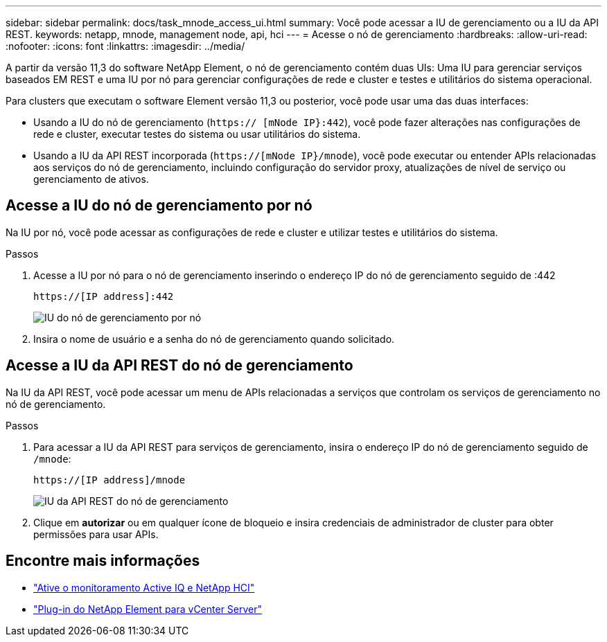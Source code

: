 ---
sidebar: sidebar 
permalink: docs/task_mnode_access_ui.html 
summary: Você pode acessar a IU de gerenciamento ou a IU da API REST. 
keywords: netapp, mnode, management node, api, hci 
---
= Acesse o nó de gerenciamento
:hardbreaks:
:allow-uri-read: 
:nofooter: 
:icons: font
:linkattrs: 
:imagesdir: ../media/


[role="lead"]
A partir da versão 11,3 do software NetApp Element, o nó de gerenciamento contém duas UIs: Uma IU para gerenciar serviços baseados EM REST e uma IU por nó para gerenciar configurações de rede e cluster e testes e utilitários do sistema operacional.

Para clusters que executam o software Element versão 11,3 ou posterior, você pode usar uma das duas interfaces:

* Usando a IU do nó de gerenciamento (`https:// [mNode IP}:442`), você pode fazer alterações nas configurações de rede e cluster, executar testes do sistema ou usar utilitários do sistema.
* Usando a IU da API REST incorporada (`https://[mNode IP}/mnode`), você pode executar ou entender APIs relacionadas aos serviços do nó de gerenciamento, incluindo configuração do servidor proxy, atualizações de nível de serviço ou gerenciamento de ativos.




== Acesse a IU do nó de gerenciamento por nó

Na IU por nó, você pode acessar as configurações de rede e cluster e utilizar testes e utilitários do sistema.

.Passos
. Acesse a IU por nó para o nó de gerenciamento inserindo o endereço IP do nó de gerenciamento seguido de :442
+
[listing]
----
https://[IP address]:442
----
+
image::mnode_per_node_442_ui.png[IU do nó de gerenciamento por nó]

. Insira o nome de usuário e a senha do nó de gerenciamento quando solicitado.




== Acesse a IU da API REST do nó de gerenciamento

Na IU da API REST, você pode acessar um menu de APIs relacionadas a serviços que controlam os serviços de gerenciamento no nó de gerenciamento.

.Passos
. Para acessar a IU da API REST para serviços de gerenciamento, insira o endereço IP do nó de gerenciamento seguido de `/mnode`:
+
[listing]
----
https://[IP address]/mnode
----
+
image::mnode_swagger_ui.png[IU da API REST do nó de gerenciamento]

. Clique em *autorizar* ou em qualquer ícone de bloqueio e insira credenciais de administrador de cluster para obter permissões para usar APIs.




== Encontre mais informações

* link:task_mnode_enable_activeIQ.html["Ative o monitoramento Active IQ e NetApp HCI"]
* https://docs.netapp.com/us-en/vcp/index.html["Plug-in do NetApp Element para vCenter Server"^]

